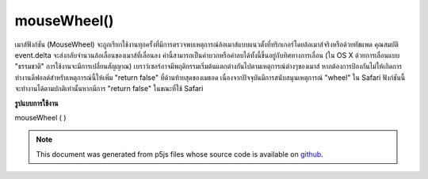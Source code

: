 .. raw:: html

	<script src="https://sketch.netpie.io/widget/p5-widget.js"></script>

mouseWheel()
============

เมาส์ฟังก์ชัน (MouseWheel) จะถูกเรียกใช้งานทุกครั้งที่มีการตรวจพบเหตุการณ์ล้อเมาส์แบบแนวตั้งที่ทริกเกอร์โดยล้อเมาส์จริงหรือด้วยทัชแพด 
คุณสมบัติ event.delta จะส่งกลับจำนวนล้อเลื่อนของเมาส์ที่เลื่อนลง ค่านี้สามารถเป็นค่าบวกหรือค่าลบได้ทั้งนี้ขึ้นอยู่กับทิศทางการเลื่อน (ใน OS X ด้วยการเลื่อนแบบ "ธรรมชาติ" การใช้งานจะมีการเปลี่ยนสัญญาณ) 
เบราว์เซอร์อาจมีพฤติกรรมเริ่มต้นแตกต่างกันไปตามเหตุการณ์ต่างๆของเมาส์ หากต้องการป้องกันไม่ให้เกิดการทำงานดีฟอลต์สำหรับเหตุการณ์นี้ให้เพิ่ม "return false" ที่ด้านท้ายสุดของเมธอด 
เนื่องจากปัจจุบันมีการสนับสนุนเหตุการณ์ "wheel" ใน Safari ฟังก์ชันนี้จะทำงานได้ตามปกติเท่านั้นหากมีการ "return false" ในขณะที่ใช้ Safari

.. The function mouseWheel() is executed every time a vertical mouse wheel
.. event is detected either triggered by an actual mouse wheel or by a
.. touchpad.
.. 
.. The event.delta property returns the amount the mouse wheel
.. have scrolled. The values can be positive or negative depending on the
.. scroll direction (on OS X with "natural" scrolling enabled, the signs
.. are inverted).
.. 
.. Browsers may have different default behaviors attached to various
.. mouse events. To prevent any default behavior for this event, add
.. "return false" to the end of the method.
.. 
.. Due to the current support of the "wheel" event on Safari, the function
.. may only work as expected if "return false" is included while using Safari.

**รูปแบบการใช้งาน**

mouseWheel ( )

.. raw:: html

	<script type="text/p5" data-autoplay data-hide-sourcecode>
	var pos = 25;
	
	function draw() {
	  background(237, 34, 93);
	  fill(0);
	  rect(25, pos, 50, 50);
	}
	
	function mouseWheel(event) {
	  print(event.delta);
	  //move the square according to the vertical scroll amount
	  pos += event.delta;
	  //uncomment to block page scrolling
	  //return false;
	}

	</script>

	<br><br>

.. note:: This document was generated from p5js files whose source code is available on `github <https://github.com/processing/p5.js>`_.
